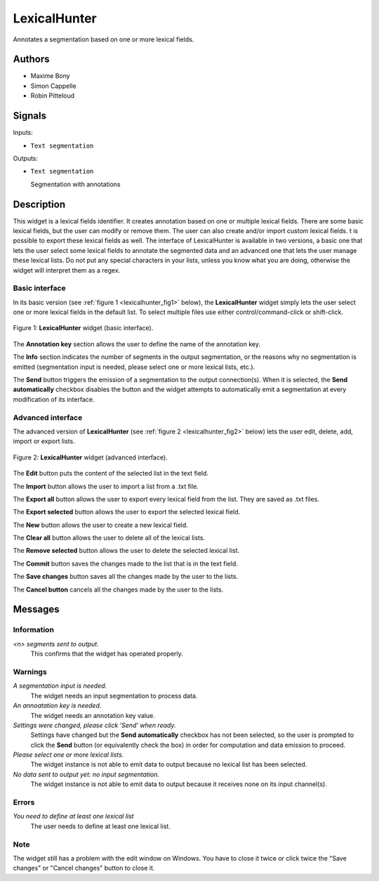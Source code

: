 .. meta::
   :description: Orange3 Textable Prototypes documentation, LexicalHunter 
                 widget
   :keywords: Orange3, Textable, Prototypes, documentation, LexicalHunter,
              widget

.. _LexicalHunter:

LexicalHunter
=================

.. image:: figures/lexical_hunter.png

Annotates a segmentation based on one or more lexical fields.

Authors
------

* Maxime Bony
* Simon Cappelle
* Robin Pitteloud

Signals
-------

Inputs:

* ``Text segmentation``

Outputs:

* ``Text segmentation``

  Segmentation with annotations

Description
-----------

This widget is a lexical fields identifier.
It creates annotation based on one or multiple lexical fields. 
There are some basic lexical fields, but the user can modify or remove them. 
The user can also create and/or import custom lexical fields. 
t is possible to export these lexical fields as well.
The interface of LexicalHunter is available in two versions, a basic one that lets the user select some 
lexical fields to annotate the segmented data and an advanced one that lets the user manage these lexical lists.
Do not put any special characters in your lists, unless you know what you are doing, otherwise the widget will 
interpret them as a regex.


Basic interface
~~~~~~~~~~~~~~~

In its basic version (see :ref:`figure 1 <lexicalhunter_fig1>` below), the
**LexicalHunter** widget simply lets the user select one or more lexical fields
in the default list. To select multiple files use either control/command-click 
or shift-click.

.. _lexicalhunter_fig1:

.. figure:: figures/lexicalhunter_basic.png
    :align: center
    :alt: Basic interface of the LexicalHunter widget

    Figure 1: **LexicalHunter** widget (basic interface).

The **Annotation key** section allows the user to define the name of the 
annotation key.

The **Info** section indicates the number of segments in the output segmentation, or the reasons why no segmentation is emitted (segmentation 
input is needed, please select one or more lexical lists, etc.).

The **Send** button triggers the emission of a segmentation to the output
connection(s). When it is selected, the **Send automatically** checkbox
disables the button and the widget attempts to automatically emit a
segmentation at every modification of its interface.

Advanced interface
~~~~~~~~~~~~~~~~~~

The advanced version of **LexicalHunter**  (see :ref:`figure 2 
<lexicalhunter_fig2>` below) lets the user edit, delete, add, import 
or export lists.

.. _lexicalhunter_fig2:

.. figure:: figures/lexicalhunter_advanced.png
    :align: center
    :alt: Advanced interface of the LexicalHunter widget
    
    Figure 2: **LexicalHunter** widget (advanced interface).
    
    
The **Edit** button puts the content of the selected list in the text 
field.

The **Import** button allows the user to import a list from a .txt file.

The **Export all** button allows the user to export every lexical field 
from the list. They are saved as .txt files.

The **Export selected** button allows the user to export the selected 
lexical field.

The **New** button allows the user to create a new lexical field.

The **Clear all** button allows the user to delete all of the lexical lists.

The **Remove selected** button allows the user to delete the selected 
lexical list.

The **Commit** button saves the changes made to the list that is in the 
text field.

The **Save changes** button saves all the changes made by the user to the lists.

The **Cancel button** cancels all the changes made by the user to the lists.

Messages
--------

Information
~~~~~~~~~~~

*<n> segments sent to output.*
    This confirms that the widget has operated properly.


Warnings
~~~~~~~~

*A segmentation input is needed.*
    The widget needs an input segmentation to process data.
    
*An annoatation key is needed.*
    The widget needs an annotation key value.

*Settings were changed, please click 'Send' when ready.*
    Settings have changed but the **Send automatically** checkbox
    has not been selected, so the user is prompted to click the **Send**
    button (or equivalently check the box) in order for computation and data
    emission to proceed.

*Please select one or more lexical lists.*
    The widget instance is not able to emit data to output because no lexical
    list has been selected.

*No data sent to output yet: no input segmentation.*
    The widget instance is not able to emit data to output because it receives
    none on its input channel(s).

Errors
~~~~~~
*You need to define at least one lexical list*
    The user needs to define at least one lexical list.
    
Note
~~~~
The widget still has a problem with the edit window on Windows. You have to close it twice or click twice the "Save changes" or "Cancel changes" button to close it.